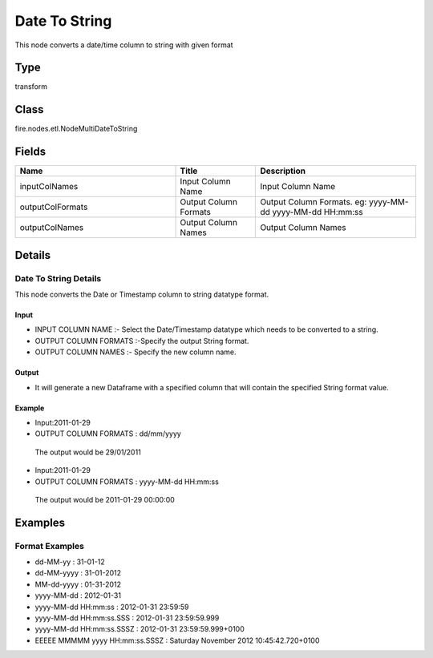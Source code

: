 Date To String
=========== 

This node converts a date/time column to string with given format

Type
--------- 

transform

Class
--------- 

fire.nodes.etl.NodeMultiDateToString

Fields
--------- 

.. list-table::
      :widths: 10 5 10
      :header-rows: 1

      * - Name
        - Title
        - Description
      * - inputColNames
        - Input Column Name
        - Input Column Name
      * - outputColFormats
        - Output Column Formats
        - Output Column Formats. eg: yyyy-MM-dd yyyy-MM-dd HH:mm:ss
      * - outputColNames
        - Output Column Names
        - Output Column Names


Details
-------


Date To String Details
+++++++++++++++

This node converts the Date or Timestamp column to string datatype format.

Input
```````````````

*    INPUT COLUMN NAME :- Select the Date/Timestamp datatype which needs to be converted to a string.
*    OUTPUT COLUMN FORMATS :-Specify the output String format.
*    OUTPUT COLUMN NAMES :- Specify the new column name.


Output
```````````````

*    It will generate a new Dataframe with a specified column that will contain the specified String format value.


Example
```````````````

*   Input:2011-01-29
*   OUTPUT COLUMN FORMATS : dd/mm/yyyy

   The output would be 29/01/2011 


*   Input:2011-01-29
*   OUTPUT COLUMN FORMATS : yyyy-MM-dd HH:mm:ss

   The output would be 2011-01-29 00:00:00 


Examples
-------


Format Examples
+++++++++++++++


*  dd-MM-yy : 31-01-12
*  dd-MM-yyyy : 31-01-2012
*  MM-dd-yyyy : 01-31-2012
*  yyyy-MM-dd : 2012-01-31
*  yyyy-MM-dd HH:mm:ss : 2012-01-31 23:59:59
*  yyyy-MM-dd HH:mm:ss.SSS : 2012-01-31 23:59:59.999
*  yyyy-MM-dd HH:mm:ss.SSSZ : 2012-01-31 23:59:59.999+0100
*  EEEEE MMMMM yyyy HH:mm:ss.SSSZ : Saturday November 2012 10:45:42.720+0100
